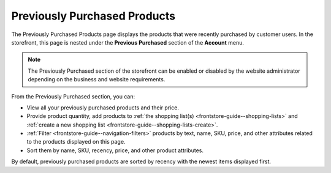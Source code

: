 .. _frontstore-guide--previously-purchased:

Previously Purchased Products
=============================

The Previously Purchased Products page displays the products that were recently purchased by customer users. In the storefront, this page is nested under the **Previous Purchased** section of the **Account** menu.

.. image:: /img/storefront/previously_purchased/PreviouslyPurchased.png

.. note:: The Previously Purchased section of the storefront can be enabled or disabled by the website administrator depending on the business and website requirements.

From the Previously Purchased section, you can:

* View all your previously purchased products and their price.
* Provide product quantity, add products to :ref:`the shopping list(s) <frontstore-guide--shopping-lists>` and :ref:`create a new shopping list <frontstore-guide--shopping-lists-create>`.
* :ref:`Filter <frontstore-guide--navigation-filters>` products by text, name, SKU, price, and other attributes related to the products displayed on this page.
* Sort them by name, SKU, recency, price, and other product attributes.

By default, previously purchased products are sorted by recency with the newest items displayed first.